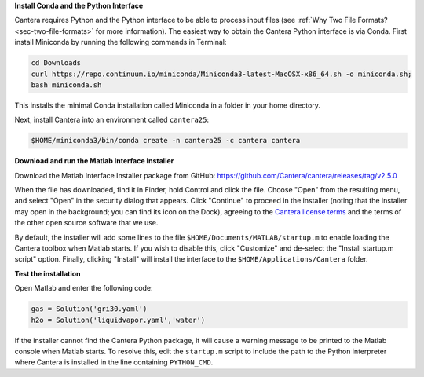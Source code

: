 .. title: Installing Cantera on macOS
.. slug: macos-install
.. date: 2018-08-23 20:16:00 UTC-04:00
.. description: Installation instructions for Cantera on macOS/Mac OS X
.. type: text
.. _sec-install-macos:

.. jumbotron::

   .. raw:: html

      <h1 class="display-3">Installing on macOS

   .. class:: lead

      The Python interface for Cantera should be installed using Anaconda / Miniconda;
      directions for that can be found :ref:`on the Conda install page <sec-install-conda>`.
      If you would like to use the Matlab toolbox, these instructions are for you.
      The Cantera Matlab toolbox requires macOS/Mac OS X version 10.11 (El Capitan) or higher and
      a 64-bit Intel processor.

**Install Conda and the Python Interface**

Cantera requires Python and the Python interface to be able to process input files (see
:ref:`Why Two File Formats? <sec-two-file-formats>` for more information). The easiest way
to obtain the Cantera Python interface is via Conda. First install Miniconda by running the
following commands in Terminal:

.. code-block:: bash

   cd Downloads
   curl https://repo.continuum.io/miniconda/Miniconda3-latest-MacOSX-x86_64.sh -o miniconda.sh;
   bash miniconda.sh

This installs the minimal Conda installation called Miniconda in a folder in your home directory.

Next, install Cantera into an environment called ``cantera25``:

.. code-block:: bash

   $HOME/miniconda3/bin/conda create -n cantera25 -c cantera cantera

**Download and run the Matlab Interface Installer**

Download the Matlab Interface Installer package from GitHub:
https://github.com/Cantera/cantera/releases/tag/v2.5.0

When the file has downloaded, find it in Finder, hold Control and click the file. Choose
"Open" from the resulting menu, and select "Open" in the security dialog that appears.
Click "Continue" to proceed in the installer (noting that the installer may open in the background;
you can find its icon on the Dock), agreeing to the
`Cantera license terms <https://github.com/Cantera/cantera/blob/v2.5.0/License.txt>`__
and the terms of the other open source software that we use.

By default, the installer will add some lines to the file ``$HOME/Documents/MATLAB/startup.m``
to enable loading the Cantera toolbox when Matlab starts. If you wish to disable this, click
"Customize" and de-select the "Install startup.m script" option. Finally, clicking "Install"
will install the interface to the ``$HOME/Applications/Cantera`` folder.

**Test the installation**

Open Matlab and enter the following code:

.. code-block:: matlab

   gas = Solution('gri30.yaml')
   h2o = Solution('liquidvapor.yaml','water')

If the installer cannot find the Cantera Python package, it will cause a warning message
to be printed to the Matlab console when Matlab starts. To resolve this, edit the ``startup.m``
script to include the path to the Python interpreter where Cantera is installed in the
line containing ``PYTHON_CMD``.
